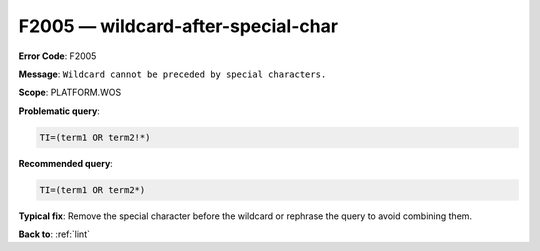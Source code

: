 .. _F2005:

F2005 — wildcard-after-special-char
===================================

**Error Code**: F2005

**Message**: ``Wildcard cannot be preceded by special characters.``

**Scope**: PLATFORM.WOS

**Problematic query**:

.. code-block:: text

    TI=(term1 OR term2!*)

**Recommended query**:

.. code-block:: text

    TI=(term1 OR term2*)

**Typical fix**: Remove the special character before the wildcard or rephrase the query to avoid combining them.

**Back to**: :ref:`lint`
